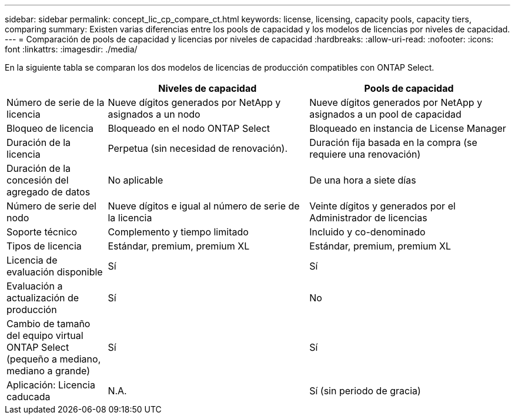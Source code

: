 ---
sidebar: sidebar 
permalink: concept_lic_cp_compare_ct.html 
keywords: license, licensing, capacity pools, capacity tiers, comparing 
summary: Existen varias diferencias entre los pools de capacidad y los modelos de licencias por niveles de capacidad. 
---
= Comparación de pools de capacidad y licencias por niveles de capacidad
:hardbreaks:
:allow-uri-read: 
:nofooter: 
:icons: font
:linkattrs: 
:imagesdir: ./media/


[role="lead"]
En la siguiente tabla se comparan los dos modelos de licencias de producción compatibles con ONTAP Select.

[cols="20,40,40"]
|===
|  | Niveles de capacidad | Pools de capacidad 


| Número de serie de la licencia | Nueve dígitos generados por NetApp y asignados a un nodo | Nueve dígitos generados por NetApp y asignados a un pool de capacidad 


| Bloqueo de licencia | Bloqueado en el nodo ONTAP Select | Bloqueado en instancia de License Manager 


| Duración de la licencia | Perpetua (sin necesidad de renovación). | Duración fija basada en la compra (se requiere una renovación) 


| Duración de la concesión del agregado de datos | No aplicable | De una hora a siete días 


| Número de serie del nodo | Nueve dígitos e igual al número de serie de la licencia | Veinte dígitos y generados por el Administrador de licencias 


| Soporte técnico | Complemento y tiempo limitado | Incluido y co-denominado 


| Tipos de licencia | Estándar, premium, premium XL | Estándar, premium, premium XL 


| Licencia de evaluación disponible | Sí | Sí 


| Evaluación a actualización de producción | Sí | No 


| Cambio de tamaño del equipo virtual ONTAP Select (pequeño a mediano, mediano a grande) | Sí | Sí 


| Aplicación: Licencia caducada | N.A. | Sí (sin periodo de gracia) 
|===